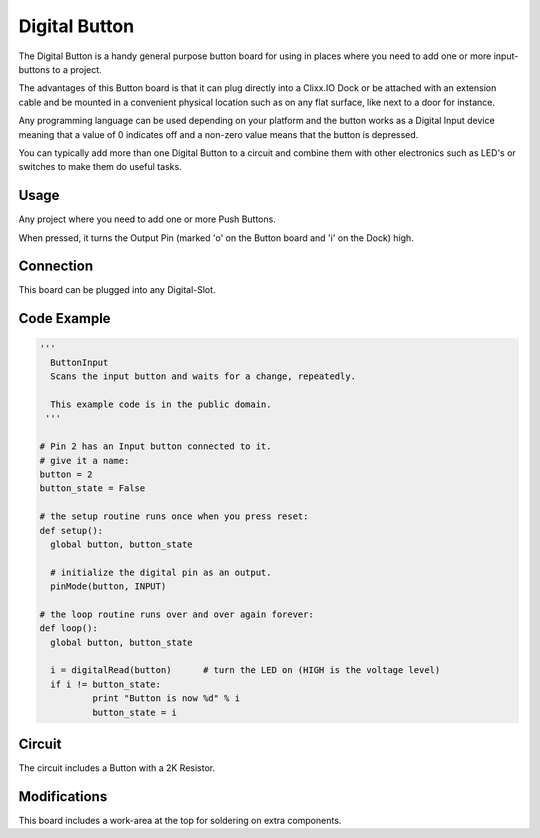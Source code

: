 Digital Button
==============

.. image:: images/Button-Board.png

The Digital Button is a handy general purpose button board for using
in places where you need to add one or more input-buttons to a project.

The advantages of this Button board is that it can plug directly into
a Clixx.IO Dock or be attached with an extension cable and be mounted
in a convenient physical location such as on any flat surface, like next
to a door for instance.

Any programming language can be used depending on your platform and the
button works as a Digital Input device meaning that a value of 0 indicates
off and a non-zero value means that the button is depressed.

You can typically add more than one Digital Button to a circuit and
combine them with other electronics such as LED's or switches to make
them do useful tasks.

Usage
^^^^^

Any project where you need to add one or more Push Buttons.

When pressed, it turns the Output Pin (marked 'o' on the Button board
and 'i' on the Dock) high. 

Connection
^^^^^^^^^^

This board can be plugged into any Digital-Slot.

Code Example
^^^^^^^^^^^^

.. code-block:: python

	'''
	  ButtonInput
	  Scans the input button and waits for a change, repeatedly.

	  This example code is in the public domain.
	 '''

	# Pin 2 has an Input button connected to it.
	# give it a name:
	button = 2
	button_state = False

	# the setup routine runs once when you press reset:
	def setup():
	  global button, button_state
	  
	  # initialize the digital pin as an output.
	  pinMode(button, INPUT)

	# the loop routine runs over and over again forever:
	def loop():
	  global button, button_state
	  
	  i = digitalRead(button)      # turn the LED on (HIGH is the voltage level)
	  if i != button_state:
		  print "Button is now %d" % i
		  button_state = i
		  
Circuit
^^^^^^^

The circuit includes a Button with a 2K Resistor.

Modifications
^^^^^^^^^^^^^

This board includes a work-area at the top for soldering on extra components.
